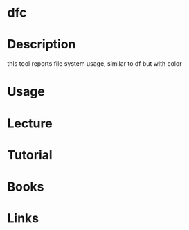 #+TAGS: disk disk_usage


* dfc
* Description
this tool reports file system usage, similar to df but with color
* Usage
* Lecture
* Tutorial
* Books
* Links
